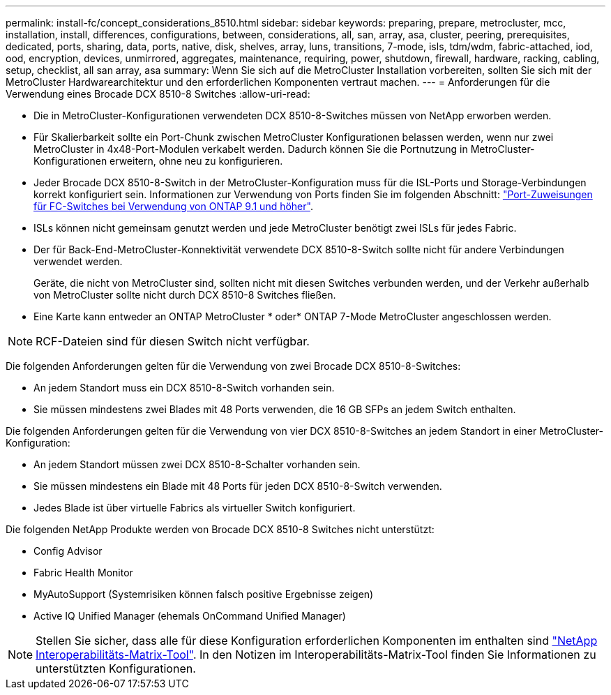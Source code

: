 ---
permalink: install-fc/concept_considerations_8510.html 
sidebar: sidebar 
keywords: preparing, prepare, metrocluster, mcc, installation, install, differences, configurations, between, considerations, all, san, array, asa, cluster, peering, prerequisites, dedicated, ports, sharing, data, ports, native, disk, shelves, array, luns, transitions, 7-mode, isls, tdm/wdm, fabric-attached, iod, ood, encryption, devices, unmirrored, aggregates, maintenance, requiring, power, shutdown, firewall, hardware, racking, cabling, setup, checklist, all san array, asa 
summary: Wenn Sie sich auf die MetroCluster Installation vorbereiten, sollten Sie sich mit der MetroCluster Hardwarearchitektur und den erforderlichen Komponenten vertraut machen. 
---
= Anforderungen für die Verwendung eines Brocade DCX 8510-8 Switches
:allow-uri-read: 


* Die in MetroCluster-Konfigurationen verwendeten DCX 8510-8-Switches müssen von NetApp erworben werden.
* Für Skalierbarkeit sollte ein Port-Chunk zwischen MetroCluster Konfigurationen belassen werden, wenn nur zwei MetroCluster in 4x48-Port-Modulen verkabelt werden. Dadurch können Sie die Portnutzung in MetroCluster-Konfigurationen erweitern, ohne neu zu konfigurieren.
* Jeder Brocade DCX 8510-8-Switch in der MetroCluster-Konfiguration muss für die ISL-Ports und Storage-Verbindungen korrekt konfiguriert sein. Informationen zur Verwendung von Ports finden Sie im folgenden Abschnitt: link:concept_port_assignments_for_fc_switches_when_using_ontap_9_1_and_later.html["Port-Zuweisungen für FC-Switches bei Verwendung von ONTAP 9.1 und höher"].
* ISLs können nicht gemeinsam genutzt werden und jede MetroCluster benötigt zwei ISLs für jedes Fabric.
* Der für Back-End-MetroCluster-Konnektivität verwendete DCX 8510-8-Switch sollte nicht für andere Verbindungen verwendet werden.
+
Geräte, die nicht von MetroCluster sind, sollten nicht mit diesen Switches verbunden werden, und der Verkehr außerhalb von MetroCluster sollte nicht durch DCX 8510-8 Switches fließen.

* Eine Karte kann entweder an ONTAP MetroCluster * oder* ONTAP 7-Mode MetroCluster angeschlossen werden.



NOTE: RCF-Dateien sind für diesen Switch nicht verfügbar.

Die folgenden Anforderungen gelten für die Verwendung von zwei Brocade DCX 8510-8-Switches:

* An jedem Standort muss ein DCX 8510-8-Switch vorhanden sein.
* Sie müssen mindestens zwei Blades mit 48 Ports verwenden, die 16 GB SFPs an jedem Switch enthalten.


Die folgenden Anforderungen gelten für die Verwendung von vier DCX 8510-8-Switches an jedem Standort in einer MetroCluster-Konfiguration:

* An jedem Standort müssen zwei DCX 8510-8-Schalter vorhanden sein.
* Sie müssen mindestens ein Blade mit 48 Ports für jeden DCX 8510-8-Switch verwenden.
* Jedes Blade ist über virtuelle Fabrics als virtueller Switch konfiguriert.


Die folgenden NetApp Produkte werden von Brocade DCX 8510-8 Switches nicht unterstützt:

* Config Advisor
* Fabric Health Monitor
* MyAutoSupport (Systemrisiken können falsch positive Ergebnisse zeigen)
* Active IQ Unified Manager (ehemals OnCommand Unified Manager)



NOTE: Stellen Sie sicher, dass alle für diese Konfiguration erforderlichen Komponenten im enthalten sind https://mysupport.netapp.com/matrix["NetApp Interoperabilitäts-Matrix-Tool"]. In den Notizen im Interoperabilitäts-Matrix-Tool finden Sie Informationen zu unterstützten Konfigurationen.
